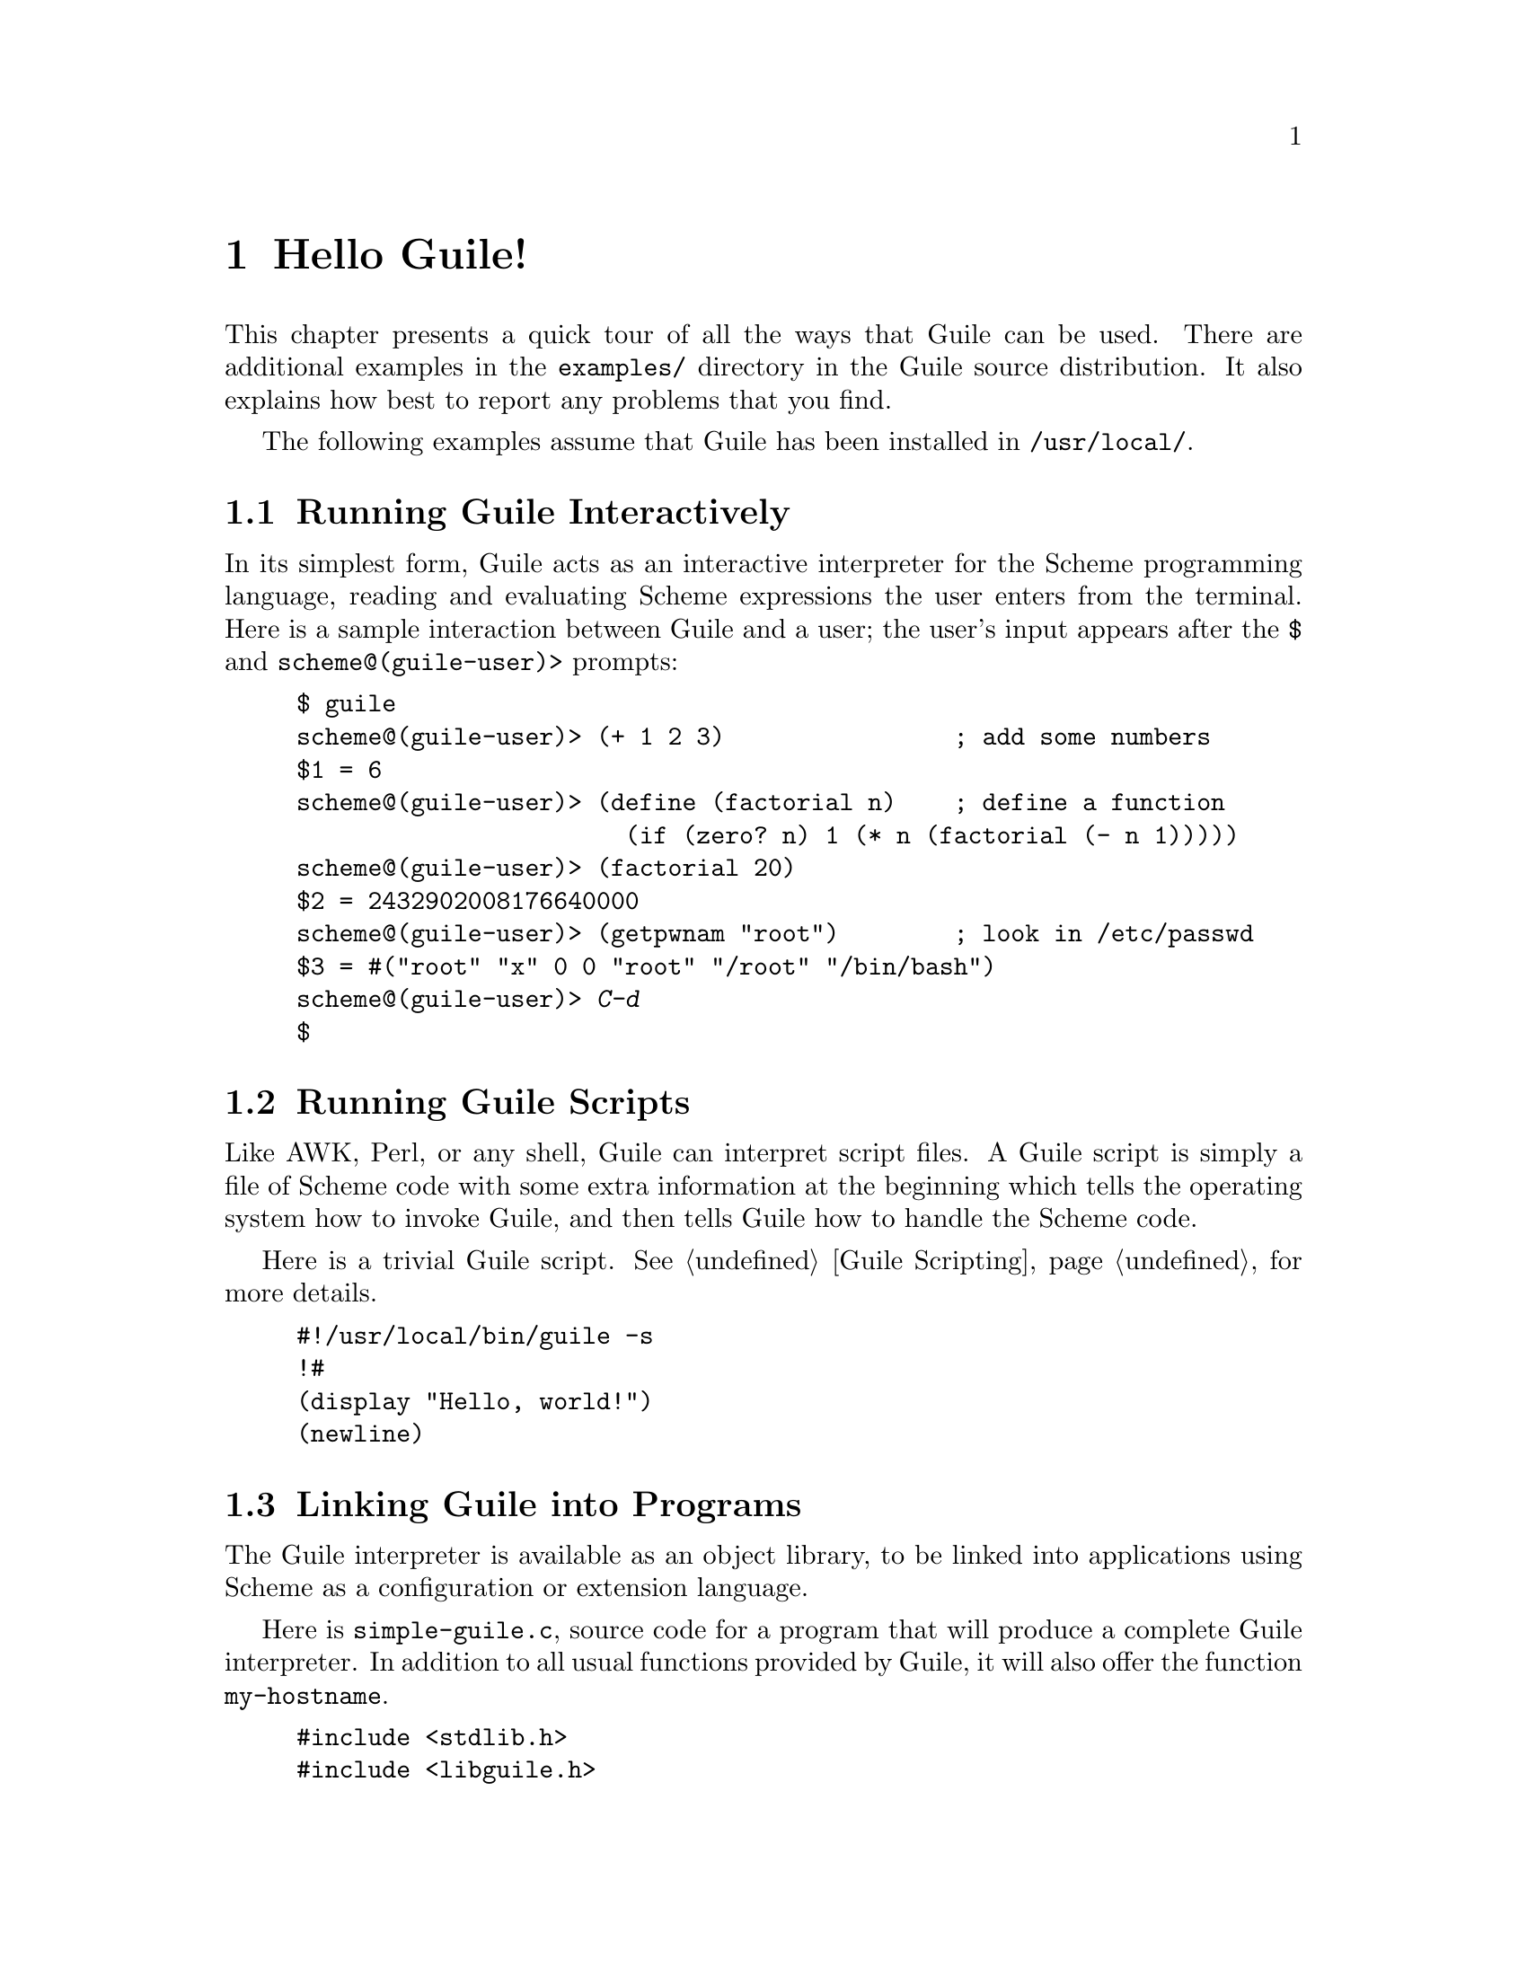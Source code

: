 @c -*-texinfo-*-
@c This is part of the GNU Guile Reference Manual.
@c Copyright (C)  1996, 1997, 2000, 2001, 2002, 2003, 2004, 2006, 2010, 2011
@c   Free Software Foundation, Inc.
@c See the file guile.texi for copying conditions.

@raisesections

@node Hello Guile!
@section Hello Guile!

This chapter presents a quick tour of all the ways that Guile can be
used.  There are additional examples in the @file{examples/}
directory in the Guile source distribution.  It also explains how best to report
any problems that you find.

The following examples assume that Guile has been installed in
@code{/usr/local/}.

@menu
* Running Guile Interactively::
* Running Guile Scripts::
* Linking Guile into Programs::
* Writing Guile Extensions::
* Using the Guile Module System::
* Reporting Bugs::              
@end menu


@node Running Guile Interactively
@subsection Running Guile Interactively

In its simplest form, Guile acts as an interactive interpreter for the
Scheme programming language, reading and evaluating Scheme expressions
the user enters from the terminal.  Here is a sample interaction between
Guile and a user; the user's input appears after the @code{$} and
@code{scheme@@(guile-user)>} prompts:

@example
$ guile
scheme@@(guile-user)> (+ 1 2 3)                ; add some numbers
$1 = 6
scheme@@(guile-user)> (define (factorial n)    ; define a function
                       (if (zero? n) 1 (* n (factorial (- n 1)))))
scheme@@(guile-user)> (factorial 20)
$2 = 2432902008176640000
scheme@@(guile-user)> (getpwnam "root")        ; look in /etc/passwd
$3 = #("root" "x" 0 0 "root" "/root" "/bin/bash")
scheme@@(guile-user)> @kbd{C-d}
$
@end example


@node Running Guile Scripts
@subsection Running Guile Scripts

Like AWK, Perl, or any shell, Guile can interpret script files.  A Guile
script is simply a file of Scheme code with some extra information at
the beginning which tells the operating system how to invoke Guile, and
then tells Guile how to handle the Scheme code.

Here is a trivial Guile script.  @xref{Guile Scripting}, for more details.

@example
#!/usr/local/bin/guile -s
!#
(display "Hello, world!")
(newline)
@end example


@node Linking Guile into Programs
@subsection Linking Guile into Programs

The Guile interpreter is available as an object library, to be linked
into applications using Scheme as a configuration or extension
language.

Here is @file{simple-guile.c}, source code for a program that will
produce a complete Guile interpreter.  In addition to all usual
functions provided by Guile, it will also offer the function
@code{my-hostname}.

@example
#include <stdlib.h>
#include <libguile.h>

static SCM
my_hostname (void)
@{
  char *s = getenv ("HOSTNAME");
  if (s == NULL)
    return SCM_BOOL_F;
  else
    return scm_from_locale_string (s);
@}

static void
inner_main (void *data, int argc, char **argv)
@{
  scm_c_define_gsubr ("my-hostname", 0, 0, 0, my_hostname);
  scm_shell (argc, argv);
@}

int
main (int argc, char **argv)
@{
  scm_boot_guile (argc, argv, inner_main, 0);
  return 0; /* never reached */
@}
@end example

When Guile is correctly installed on your system, the above program
can be compiled and linked like this:

@example
$ gcc -o simple-guile simple-guile.c \
    `pkg-config --cflags --libs guile-@value{EFFECTIVE-VERSION}`
@end example

When it is run, it behaves just like the @code{guile} program except
that you can also call the new @code{my-hostname} function.

@example
$ ./simple-guile
scheme@@(guile-user)> (+ 1 2 3)
$1 = 6
scheme@@(guile-user)> (my-hostname)
"burns"
@end example

@node Writing Guile Extensions
@subsection Writing Guile Extensions

You can link Guile into your program and make Scheme available to the
users of your program.  You can also link your library into Guile and
make its functionality available to all users of Guile.

A library that is linked into Guile is called an @dfn{extension}, but it
really just is an ordinary object library.

The following example shows how to write a simple extension for Guile
that makes the @code{j0} function available to Scheme code.

@smallexample
#include <math.h>
#include <libguile.h>

SCM
j0_wrapper (SCM x)
@{
  return scm_make_real (j0 (scm_num2dbl (x, "j0")));
@}

void
init_bessel ()
@{
  scm_c_define_gsubr ("j0", 1, 0, 0, j0_wrapper);
@}
@end smallexample

This C source file needs to be compiled into a shared library.  Here is
how to do it on GNU/Linux:

@smallexample
gcc `pkg-config --cflags guile-@value{EFFECTIVE-VERSION}` \
  -shared -o libguile-bessel.so -fPIC bessel.c
@end smallexample

For creating shared libraries portably, we recommend the use of GNU
Libtool (@pxref{Top, , Introduction, libtool, GNU Libtool}).

A shared library can be loaded into a running Guile process with the
function @code{load-extension}.  The @code{j0} is then immediately
available:

@smallexample
$ guile
scheme@@(guile-user)> (load-extension "./libguile-bessel" "init_bessel")
scheme@@(guile-user)> (j0 2)
$1 = 0.223890779141236
@end smallexample


@node Using the Guile Module System
@subsection Using the Guile Module System

Guile has support for dividing a program into @dfn{modules}.  By using
modules, you can group related code together and manage the
composition of complete programs from largely independent parts.

For more details on the module system beyond this introductory material,
@xref{Modules}.

@menu
* Using Modules::
* Writing new Modules::
* Putting Extensions into Modules::
@end menu


@node Using Modules
@subsubsection Using Modules

Guile comes with a lot of useful modules, for example for string
processing or command line parsing.  Additionally, there exist many
Guile modules written by other Guile hackers, but which have to be
installed manually.

Here is a sample interactive session that shows how to use the
@code{(ice-9 popen)} module which provides the means for communicating
with other processes over pipes together with the @code{(ice-9
rdelim)} module that provides the function @code{read-line}.

@smallexample
$ guile
scheme@@(guile-user)> (use-modules (ice-9 popen))
scheme@@(guile-user)> (use-modules (ice-9 rdelim))
scheme@@(guile-user)> (define p (open-input-pipe "ls -l"))
scheme@@(guile-user)> (read-line p)
$1 = "total 30"
scheme@@(guile-user)> (read-line p)
$2 = "drwxr-sr-x    2 mgrabmue mgrabmue     1024 Mar 29 19:57 CVS"
@end smallexample

@node Writing new Modules
@subsubsection Writing new Modules

You can create new modules using the syntactic form
@code{define-module}.  All definitions following this form until the
next @code{define-module} are placed into the new module.

One module is usually placed into one file, and that file is installed
in a location where Guile can automatically find it.  The following
session shows a simple example.

@smallexample
$ cat /usr/local/share/guile/site/foo/bar.scm

(define-module (foo bar)
  #:export (frob))

(define (frob x) (* 2 x))

$ guile
scheme@@(guile-user)> (use-modules (foo bar))
scheme@@(guile-user)> (frob 12)
$1 = 24
@end smallexample

@node Putting Extensions into Modules
@subsubsection Putting Extensions into Modules

In addition to Scheme code you can also put things that are defined in
C into a module.

You do this by writing a small Scheme file that defines the module and
call @code{load-extension} directly in the body of the module.

@smallexample
$ cat /usr/local/share/guile/site/math/bessel.scm

(define-module (math bessel)
  #:export (j0))

(load-extension "libguile-bessel" "init_bessel")

$ file /usr/local/lib/guile/@value{EFFECTIVE-VERSION}/extensions/libguile-bessel.so
@dots{} ELF 32-bit LSB shared object @dots{}
$ guile
scheme@@(guile-user)> (use-modules (math bessel))
scheme@@(guile-user)> (j0 2)
$1 = 0.223890779141236
@end smallexample

@xref{Modules and Extensions}, for more information.

@lowersections

@node Reporting Bugs
@section Reporting Bugs

Any problems with the installation should be reported to
@email{bug-guile@@gnu.org}.

If you find a bug in Guile, please report it to the Guile developers, so
they can fix it.  They may also be able to suggest workarounds when it
is not possible for you to apply the bug-fix or install a new version of
Guile yourself.

Before sending in bug reports, please check with the following list that
you really have found a bug.

@itemize @bullet
@item
Whenever documentation and actual behavior differ, you have certainly
found a bug, either in the documentation or in the program.

@item
When Guile crashes, it is a bug.

@item
When Guile hangs or takes forever to complete a task, it is a bug.

@item
When calculations produce wrong results, it is a bug.

@item
When Guile signals an error for valid Scheme programs, it is a bug.

@item
When Guile does not signal an error for invalid Scheme programs, it may
be a bug, unless this is explicitly documented.

@item
When some part of the documentation is not clear and does not make sense
to you even after re-reading the section, it is a bug.
@end itemize

Before reporting the bug, check whether any programs you have loaded
into Guile, including your @file{.guile} file, set any variables that
may affect the functioning of Guile.  Also, see whether the problem
happens in a freshly started Guile without loading your @file{.guile}
file (start Guile with the @code{-q} switch to prevent loading the init
file).  If the problem does @emph{not} occur then, you must report the
precise contents of any programs that you must load into Guile in order
to cause the problem to occur.

When you write a bug report, please make sure to include as much of the
information described below in the report.  If you can't figure out some
of the items, it is not a problem, but the more information we get, the
more likely we can diagnose and fix the bug.

@itemize @bullet
@item
The version number of Guile. You can get this information from invoking
@samp{guile --version} at your shell, or calling @code{(version)} from
within Guile.

@item
Your machine type, as determined by the @code{config.guess} shell
script. If you have a Guile checkout, this file is located in
@code{build-aux}; otherwise you can fetch the latest version from
@uref{http://git.savannah.gnu.org/gitweb/?p=config.git;a=blob_plain;f=config.guess;hb=HEAD}.

@example
$ build-aux/config.guess
x86_64-unknown-linux-gnu
@end example

@item
If you installed Guile from a binary package, the version of that
package. On systems that use RPM, use @code{rpm -qa | grep guile}. On systems
that use DPKG, @code{dpkg -l | grep guile}. 

@item
If you built Guile yourself, the build configuration that you used:

@example
$ ./config.status --config
'--enable-error-on-warning' '--disable-deprecated'...
@end example

@item
A complete description of how to reproduce the bug.

If you have a Scheme program that produces the bug, please include it in
the bug report. If your program is too big to include. please try to
reduce your code to a minimal test case.

If you can reproduce your problem at the REPL, that is best. Give a
transcript of the expressions you typed at the REPL.

@item
A description of the incorrect behavior.  For example, "The Guile
process gets a fatal signal," or, "The resulting output is as follows,
which I think is wrong."

If the manifestation of the bug is a Guile error message, it is
important to report the precise text of the error message, and a
backtrace showing how the Scheme program arrived at the error. This can
be done using the @code{,backtrace} command in Guile's debugger.
@end itemize

If your bug causes Guile to crash, additional information from a
low-level debugger such as GDB might be helpful. If you have built Guile
yourself, you can run Guile under GDB via the
@code{meta/gdb-uninstalled-guile} script. Instead of invoking Guile as
usual, invoke the wrapper script, type @code{run} to start the process,
then @code{backtrace} when the crash comes. Include that backtrace in
your report.



@c Local Variables:
@c TeX-master: "guile.texi"
@c End:
